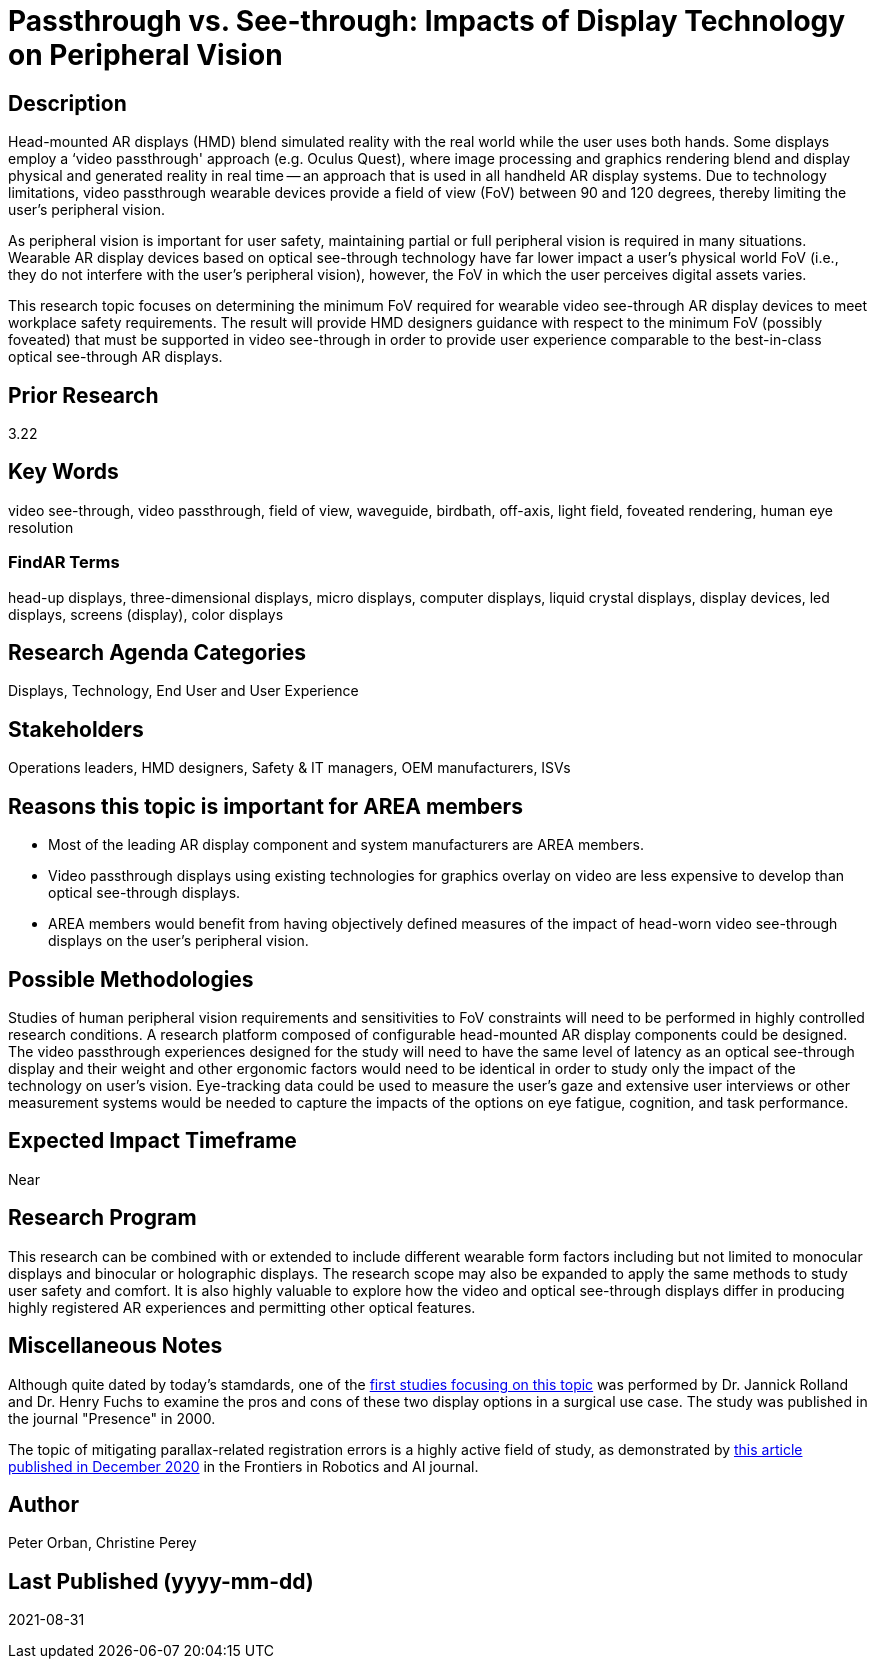 [[ra-Ddisplaytechnology5-passthroughvssee-through]]

# Passthrough vs. See-through: Impacts of Display Technology on Peripheral Vision

## Description
Head-mounted AR displays (HMD) blend simulated reality with the real world while the user uses both hands. Some displays employ a ‘video passthrough' approach (e.g. Oculus Quest), where image processing and graphics rendering blend and display physical and generated reality in real time -- an approach that is used in all handheld AR display systems. Due to technology limitations, video passthrough wearable devices provide a field of view (FoV) between 90 and 120 degrees, thereby limiting the user's peripheral vision.

As peripheral vision is important for user safety, maintaining partial or full peripheral vision is required in many situations. Wearable AR display devices based on optical see-through technology have far lower impact a user's physical world FoV (i.e., they do not interfere with the user's peripheral vision), however, the FoV in which the user perceives digital assets varies.

This research topic focuses on determining the minimum FoV required for wearable video see-through AR display devices to meet workplace safety requirements. The result will provide HMD designers guidance with respect to the minimum FoV (possibly foveated) that must be supported in video see-through in order to provide user experience comparable to the best-in-class optical see-through AR displays.

## Prior Research
3.22

## Key Words
video see-through, video passthrough, field of view, waveguide, birdbath, off-axis, light field, foveated rendering, human eye resolution

### FindAR Terms
head-up displays, three-dimensional displays, micro displays, computer displays, liquid crystal displays, display devices, led displays, screens (display), color displays

## Research Agenda Categories
Displays, Technology, End User and User Experience

## Stakeholders
Operations leaders, HMD designers, Safety & IT managers, OEM manufacturers, ISVs

## Reasons this topic is important for AREA members
- Most of the leading AR display component and system manufacturers are AREA members.
- Video passthrough displays using existing technologies for graphics overlay on video are less expensive to develop than optical see-through displays.
- AREA members would benefit from having objectively defined measures of the impact of head-worn video see-through displays on the user's peripheral vision.

## Possible Methodologies
Studies of human peripheral vision requirements and sensitivities to FoV constraints will need to be performed in highly controlled research conditions. A research platform composed of configurable head-mounted AR display components could be designed. The video passthrough experiences designed for the study will need to have the same level of latency as an optical see-through display and their weight and other ergonomic factors would need to be identical in order to study only the impact of the technology on user's vision. Eye-tracking data could be used to measure the user's gaze and extensive user interviews or other measurement systems would be needed to capture the impacts of the options on eye fatigue, cognition, and task performance.

## Expected Impact Timeframe
Near

## Research Program
This research can be combined with or extended to include different wearable form factors including but not limited to monocular displays and binocular or holographic displays. The research scope may also be expanded to apply the same methods to study user safety and comfort. It is also highly valuable to explore how the video and optical see-through displays differ in producing highly registered AR experiences and permitting other optical features.

## Miscellaneous Notes
Although quite dated by today's stamdards, one of the https://www.researchgate.net/profile/Jannick-Rolland/publication/220089776_Optical_Versus_Video_See-Through_Head-Mounted_Displays_in_Medical_Visualization/links/0fcfd50f59745391b5000000/Optical-Versus-Video-See-Through-Head-Mounted-Displays-in-Medical-Visualization.pdf[first studies focusing on this topic] was performed by Dr. Jannick Rolland and Dr. Henry Fuchs to examine the pros and cons of these two display options in a surgical use case. The study was published in the journal "Presence" in 2000.

The topic of mitigating parallax-related registration errors is a highly active field of study, as demonstrated by
https://www.frontiersin.org/articles/10.3389/frobt.2020.572001/full[this article published in December 2020] in the Frontiers in Robotics and AI journal.

## Author
Peter Orban, Christine Perey

## Last Published (yyyy-mm-dd)
2021-08-31

